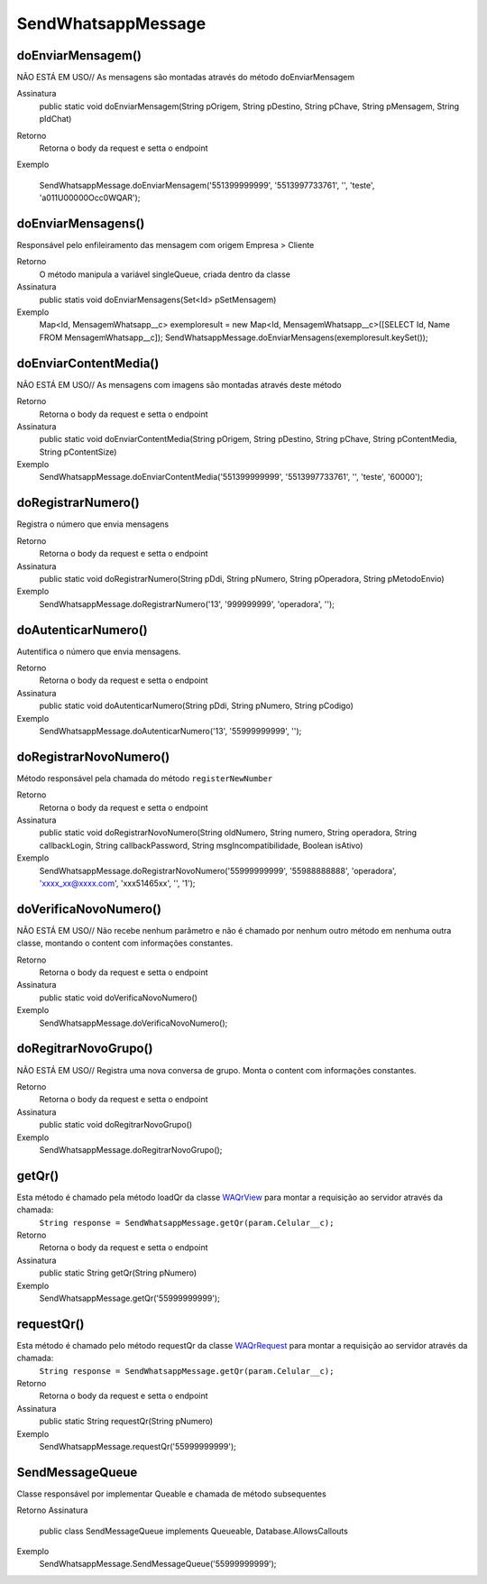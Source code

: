 #################
SendWhatsappMessage
#################

doEnviarMensagem()
---------------
NÃO ESTÁ EM USO// As mensagens são montadas através do método doEnviarMensagem

Assinatura
    public static void doEnviarMensagem(String pOrigem, String pDestino, String pChave, String pMensagem, String pIdChat)
Retorno
    Retorna o body da request e setta o endpoint
Exemplo
       .. code-block:: apex
      SendWhatsappMessage.doEnviarMensagem('551399999999', '5513997733761', '', 'teste', 'a011U00000Occ0WQAR');
   
doEnviarMensagens()
-----------------------
Responsável pelo enfileiramento das mensagem com origem Empresa > Cliente 

Retorno
    O método manipula a variável singleQueue, criada dentro da classe
Assinatura
    public statis void doEnviarMensagens(Set<Id> pSetMensagem)
Exemplo
       .. code-block:: apex
       Map<Id, MensagemWhatsapp__c> exemploresult = new Map<Id, MensagemWhatsapp__c>([SELECT Id, Name FROM MensagemWhatsapp__c]);
       SendWhatsappMessage.doEnviarMensagens(exemploresult.keySet());
       
doEnviarContentMedia()
-----------------------
NÃO ESTÁ EM USO// As mensagens com imagens são montadas através deste método

Retorno
    Retorna o body da request e setta o endpoint
Assinatura
    public static void doEnviarContentMedia(String pOrigem, String pDestino, String pChave, String pContentMedia, String pContentSize)
Exemplo
       .. code-block:: apex
       SendWhatsappMessage.doEnviarContentMedia('551399999999', '5513997733761', '', 'teste', '60000');
       
doRegistrarNumero()
-----------------------
Registra o número que envia mensagens

Retorno
    Retorna o body da request e setta o endpoint
Assinatura
    public static void doRegistrarNumero(String pDdi, String pNumero, String pOperadora, String pMetodoEnvio)
Exemplo
       .. code-block:: apex
       SendWhatsappMessage.doRegistrarNumero('13', '999999999', 'operadora', '');

doAutenticarNumero()
-----------------------
Autentifica o número que envia mensagens.
    
Retorno
    Retorna o body da request e setta o endpoint
Assinatura
    public static void doAutenticarNumero(String pDdi, String pNumero, String pCodigo)
Exemplo
       .. code-block:: apex
       SendWhatsappMessage.doAutenticarNumero('13', '55999999999', '');
             
doRegistrarNovoNumero()
-----------------------
Método responsável pela chamada do método ``registerNewNumber``

Retorno
    Retorna o body da request e setta o endpoint
Assinatura
    public static void doRegistrarNovoNumero(String oldNumero, String numero, String operadora, String callbackLogin, String callbackPassword, String msgIncompatibilidade, Boolean isAtivo)
Exemplo
       .. code-block:: apex
       SendWhatsappMessage.doRegistrarNovoNumero('55999999999', '55988888888', 'operadora', 'xxxx_xx@xxxx.com', 'xxx51465xx', '', '1');
    
doVerificaNovoNumero()
-----------------------
NÃO ESTÁ EM USO// Não recebe nenhum parâmetro e não é chamado por nenhum outro método em nenhuma outra classe, montando o content com informações constantes. 

Retorno
    Retorna o body da request e setta o endpoint    
Assinatura
    public static void doVerificaNovoNumero()
Exemplo
       .. code-block:: apex
       SendWhatsappMessage.doVerificaNovoNumero();


doRegitrarNovoGrupo()
-----------------------
NÃO ESTÁ EM USO// Registra uma nova conversa de grupo. Monta o content com informações constantes. 

Retorno
    Retorna o body da request e setta o endpoint
Assinatura
    public static void doRegitrarNovoGrupo()
Exemplo
       .. code-block:: apex
       SendWhatsappMessage.doRegitrarNovoGrupo();


getQr()
-----------------------
Esta método é chamado pela método loadQr da classe `WAQrView`_ para montar a requisição ao servidor através da chamada:
    ``String response = SendWhatsappMessage.getQr(param.Celular__c);``

Retorno
    Retorna o body da request e setta o endpoint
Assinatura
    public static String getQr(String pNumero)
Exemplo
       .. code-block:: apex
       SendWhatsappMessage.getQr('55999999999');


.. _WAQrView : 
             
requestQr()
-----------------------
Esta método é chamado pelo método requestQr da classe `WAQrRequest`_ para montar a requisição ao servidor através da chamada:
    ``String response = SendWhatsappMessage.getQr(param.Celular__c);``

Retorno
    Retorna o body da request e setta o endpoint
Assinatura
    public static String requestQr(String pNumero)
Exemplo
       .. code-block:: apex
       SendWhatsappMessage.requestQr('55999999999');


.. _WAQrRequest : 
             
             
SendMessageQueue
-----------------------
Classe responsável por implementar Queable e chamada de método subsequentes

Retorno
Assinatura
    public class SendMessageQueue implements Queueable, Database.AllowsCallouts
Exemplo
       .. code-block:: apex
       SendWhatsappMessage.SendMessageQueue('55999999999');
